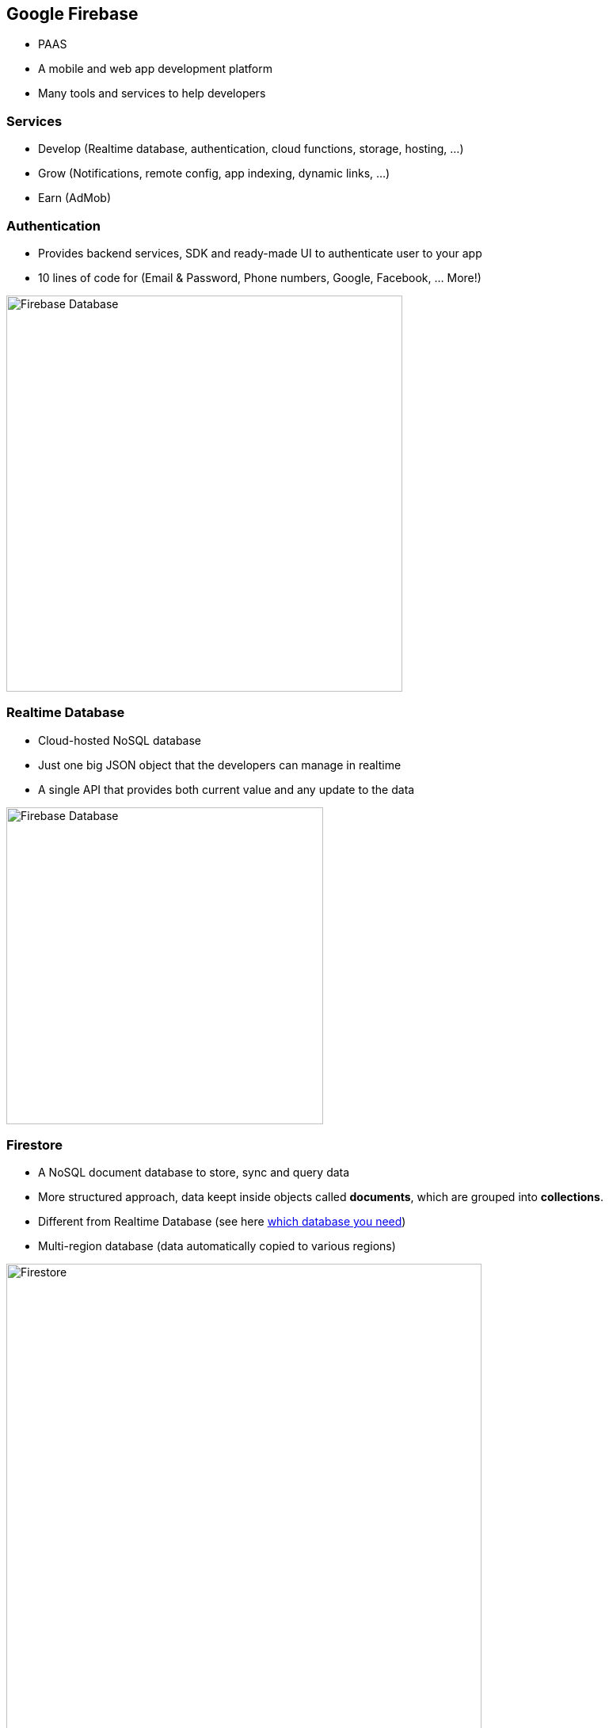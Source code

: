 == Google Firebase
- PAAS
- A mobile and web app development platform
- Many tools and services to help developers

=== Services
- Develop (Realtime database, authentication, cloud functions, storage, hosting, ...)
- Grow (Notifications, remote config, app indexing, dynamic links, ...)
- Earn (AdMob)

=== Authentication
- Provides backend services, SDK and ready-made UI to authenticate user to your app
- 10 lines of code for (Email & Password, Phone numbers, Google, Facebook, ... More!)

image::./firebase-authentication.png[Firebase Database,500]

=== Realtime Database
- Cloud-hosted NoSQL database
- Just one big JSON object that the developers can manage in realtime
- A single API that provides both current value and any update to the data

image::./firebase-database.gif[Firebase Database,400]

=== Firestore

- A NoSQL document database to store, sync and query data
- More structured approach, data keept inside objects called *documents*, which are grouped into *collections*.
- Different from Realtime Database (see here https://firebase.google.com/docs/firestore/rtdb-vs-firestore[which database you need])
- Multi-region database (data automatically copied to various regions)

image::./firebase-firestore.png[Firestore,600]

=== !

Queries are created by chaining together one or more filter methods.


[source, javascript]
----
firebase.firestore.collection('teams')
.where('organization', '==', this.db.collection('organizations').doc(organizationId))
.get();
----

=== Hosting

- Fast and secure hosting for web app, static and dynamic content, and microservices
- Serve content over secure connection
- Host static and dynamic content
- Deliver content fast (CDN around the world)
- Deploy new versions with one command (Firebase CLI)
- Rollback with one click

image::./firebase-hosting.jpg[Firebase Hosting,300]

=== Want to know more ?

https://firebase.google.com/docs
